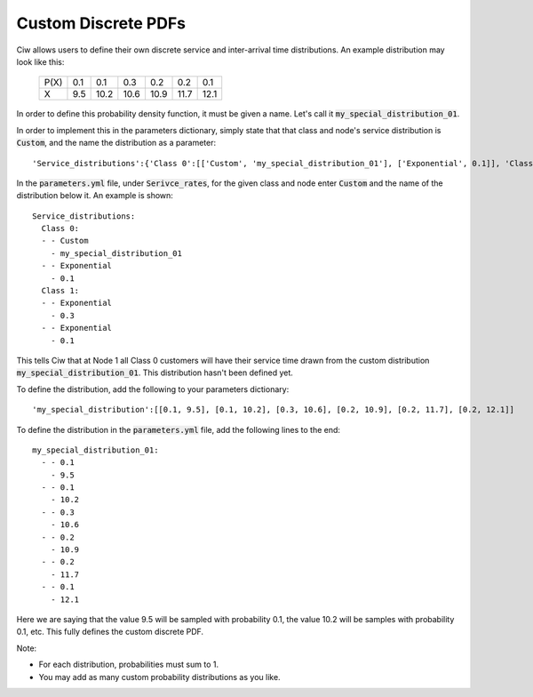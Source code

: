 .. _custom-distributions:

====================
Custom Discrete PDFs
====================

Ciw allows users to define their own discrete service and inter-arrival time distributions.
An example distribution may look like this:

	+------+------+------+------+------+------+------+
	| P(X) |  0.1 |  0.1 |  0.3 |  0.2 |  0.2 |  0.1 |
	+------+------+------+------+------+------+------+
	|   X  |  9.5 | 10.2 | 10.6 | 10.9 | 11.7 | 12.1 | 
	+------+------+------+------+------+------+------+

In order to define this probability density function, it must be given a name.
Let's call it :code:`my_special_distribution_01`.

In order to implement this in the parameters dictionary, simply state that that class and node's service distribution is :code:`Custom`, and the name the distribution as a parameter::

    'Service_distributions':{'Class 0':[['Custom', 'my_special_distribution_01'], ['Exponential', 0.1]], 'Class 1':[['Exponential', 0.3], ['Exponential', 0.1]]}

In the :code:`parameters.yml` file, under :code:`Serivce_rates`, for the given class and node enter :code:`Custom` and the name of the distribution below it.
An example is shown::

    Service_distributions:
      Class 0:
      - - Custom
        - my_special_distribution_01
      - - Exponential
        - 0.1
      Class 1:
      - - Exponential
        - 0.3
      - - Exponential
        - 0.1

This tells Ciw that at Node 1 all Class 0 customers will have their service time drawn from the custom distribution :code:`my_special_distribution_01`.
This distribution hasn't been defined yet.

To define the distribution, add the following to your parameters dictionary::

    'my_special_distribution':[[0.1, 9.5], [0.1, 10.2], [0.3, 10.6], [0.2, 10.9], [0.2, 11.7], [0.2, 12.1]]

To define the distribution in the :code:`parameters.yml` file, add the following lines to the end::

    my_special_distribution_01:
      - - 0.1
        - 9.5
      - - 0.1
        - 10.2
      - - 0.3
        - 10.6
      - - 0.2
        - 10.9
      - - 0.2
        - 11.7
      - - 0.1
        - 12.1

Here we are saying that the value 9.5 will be sampled with probability 0.1, the value 10.2 will be samples with probability 0.1, etc.
This fully defines the custom discrete PDF.

Note:

- For each distribution, probabilities must sum to 1.
- You may add as many custom probability distributions as you like.